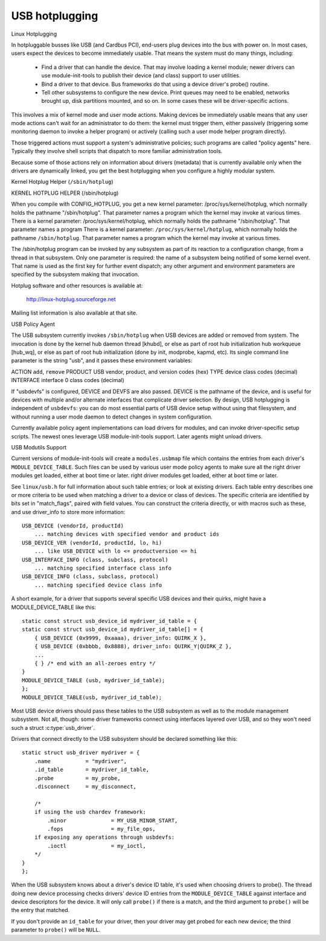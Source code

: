 USB hotplugging
~~~~~~~~~~~~~~~

Linux Hotplugging


In hotpluggable busses like USB (and Cardbus PCI), end-users plug devices
into the bus with power on.  In most cases, users expect the devices to become
immediately usable.  That means the system must do many things, including:

    - Find a driver that can handle the device.  That may involve
      loading a kernel module; newer drivers can use module-init-tools
      to publish their device (and class) support to user utilities.

    - Bind a driver to that device.  Bus frameworks do that using a
      device driver's probe() routine.
    

    - Tell other subsystems to configure the new device.  Print
      queues may need to be enabled, networks brought up, disk
      partitions mounted, and so on.  In some cases these will
      be driver-specific actions.

This involves a mix of kernel mode and user mode actions.  Making devices
be immediately usable means that any user mode actions can't wait for an
administrator to do them:  the kernel must trigger them, either passively
(triggering some monitoring daemon to invoke a helper program) or
actively (calling such a user mode helper program directly).

Those triggered actions must support a system's administrative policies;
such programs are called "policy agents" here.  Typically they involve
shell scripts that dispatch to more familiar administration tools.

Because some of those actions rely on information about drivers (metadata)
that is currently available only when the drivers are dynamically linked,
you get the best hotplugging when you configure a highly modular system.

Kernel Hotplug Helper (``/sbin/hotplug``)

KERNEL HOTPLUG HELPER (/sbin/hotplug)

When you compile with CONFIG_HOTPLUG, you get a new kernel parameter:
/proc/sys/kernel/hotplug, which normally holds the pathname "/sbin/hotplug".
That parameter names a program which the kernel may invoke at various times.
There is a kernel parameter: /proc/sys/kernel/hotplug, which normally
holds the pathname "/sbin/hotplug".  That parameter names a program
There is a kernel parameter: ``/proc/sys/kernel/hotplug``, which normally
holds the pathname ``/sbin/hotplug``.  That parameter names a program
which the kernel may invoke at various times.

The /sbin/hotplug program can be invoked by any subsystem as part of its
reaction to a configuration change, from a thread in that subsystem.
Only one parameter is required: the name of a subsystem being notified of
some kernel event.  That name is used as the first key for further event
dispatch; any other argument and environment parameters are specified by
the subsystem making that invocation.

Hotplug software and other resources is available at:

	http://linux-hotplug.sourceforge.net

Mailing list information is also available at that site.


USB Policy Agent

The USB subsystem currently invokes ``/sbin/hotplug`` when USB devices
are added or removed from system.  The invocation is done by the kernel
hub daemon thread [khubd], or else as part of root hub initialization
hub workqueue [hub_wq], or else as part of root hub initialization
(done by init, modprobe, kapmd, etc).  Its single command line parameter
is the string "usb", and it passes these environment variables:

ACTION     ``add``, ``remove``
PRODUCT    USB vendor, product, and version codes (hex)
TYPE       device class codes (decimal)
INTERFACE  interface 0 class codes (decimal)

If "usbdevfs" is configured, DEVICE and DEVFS are also passed.  DEVICE is
the pathname of the device, and is useful for devices with multiple and/or
alternate interfaces that complicate driver selection.  By design, USB
hotplugging is independent of ``usbdevfs``:  you can do most essential parts
of USB device setup without using that filesystem, and without running a
user mode daemon to detect changes in system configuration.

Currently available policy agent implementations can load drivers for
modules, and can invoke driver-specific setup scripts.  The newest ones
leverage USB module-init-tools support.  Later agents might unload drivers.


USB Modutils Support

Current versions of module-init-tools will create a ``modules.usbmap`` file
which contains the entries from each driver's ``MODULE_DEVICE_TABLE``.  Such
files can be used by various user mode policy agents to make sure all the
right driver modules get loaded, either at boot time or later. 
right driver modules get loaded, either at boot time or later.

See ``linux/usb.h`` for full information about such table entries; or look
at existing drivers.  Each table entry describes one or more criteria to
be used when matching a driver to a device or class of devices.  The
specific criteria are identified by bits set in "match_flags", paired
with field values.  You can construct the criteria directly, or with
macros such as these, and use driver_info to store more information::

    USB_DEVICE (vendorId, productId)
	... matching devices with specified vendor and product ids
    USB_DEVICE_VER (vendorId, productId, lo, hi)
	... like USB_DEVICE with lo <= productversion <= hi
    USB_INTERFACE_INFO (class, subclass, protocol)
	... matching specified interface class info
    USB_DEVICE_INFO (class, subclass, protocol)
	... matching specified device class info

A short example, for a driver that supports several specific USB devices
and their quirks, might have a MODULE_DEVICE_TABLE like this::

    static const struct usb_device_id mydriver_id_table = {
    static const struct usb_device_id mydriver_id_table[] = {
	{ USB_DEVICE (0x9999, 0xaaaa), driver_info: QUIRK_X },
	{ USB_DEVICE (0xbbbb, 0x8888), driver_info: QUIRK_Y|QUIRK_Z },
	...
	{ } /* end with an all-zeroes entry */
    }
    MODULE_DEVICE_TABLE (usb, mydriver_id_table);
    };
    MODULE_DEVICE_TABLE(usb, mydriver_id_table);

Most USB device drivers should pass these tables to the USB subsystem as
well as to the module management subsystem.  Not all, though: some driver
frameworks connect using interfaces layered over USB, and so they won't
need such a struct :c:type:`usb_driver`.

Drivers that connect directly to the USB subsystem should be declared
something like this::

    static struct usb_driver mydriver = {
	.name		= "mydriver",
	.id_table	= mydriver_id_table,
	.probe		= my_probe,
	.disconnect	= my_disconnect,

	/*
	if using the usb chardev framework:
	    .minor		= MY_USB_MINOR_START,
	    .fops		= my_file_ops,
	if exposing any operations through usbdevfs:
	    .ioctl		= my_ioctl,
	*/
    }
    };

When the USB subsystem knows about a driver's device ID table, it's used when
choosing drivers to probe().  The thread doing new device processing checks
drivers' device ID entries from the ``MODULE_DEVICE_TABLE`` against interface
and device descriptors for the device.  It will only call ``probe()`` if there
is a match, and the third argument to ``probe()`` will be the entry that
matched.

If you don't provide an ``id_table`` for your driver, then your driver may get
probed for each new device; the third parameter to ``probe()`` will be
``NULL``.
